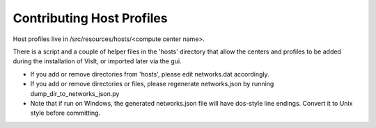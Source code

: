 Contributing Host Profiles
==========================

Host profiles live in /src/resources/hosts/<compute center name>.

There is a script and a couple of helper files in the 'hosts' directory that 
allow the centers and profiles to be added during the installation of VisIt, 
or imported later via the gui.

* If you add or remove directories from 'hosts', please edit networks.dat accordingly.

* If you add or remove directories or files, please regenerate networks.json by running dump_dir_to_networks_json.py

* Note that if run on Windows, the generated networks.json file will have dos-style line endings. Convert it to Unix style before committing.


